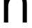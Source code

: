 SplineFontDB: 3.2
FontName: 00001_00001.ttf
FullName: Untitled92
FamilyName: Untitled92
Weight: Regular
Copyright: Copyright (c) 2022, 
UComments: "2022-6-25: Created with FontForge (http://fontforge.org)"
Version: 001.000
ItalicAngle: 0
UnderlinePosition: -100
UnderlineWidth: 50
Ascent: 800
Descent: 200
InvalidEm: 0
LayerCount: 2
Layer: 0 0 "Back" 1
Layer: 1 0 "Fore" 0
XUID: [1021 581 1203545934 8619449]
OS2Version: 0
OS2_WeightWidthSlopeOnly: 0
OS2_UseTypoMetrics: 1
CreationTime: 1656145960
ModificationTime: 1656145960
OS2TypoAscent: 0
OS2TypoAOffset: 1
OS2TypoDescent: 0
OS2TypoDOffset: 1
OS2TypoLinegap: 0
OS2WinAscent: 0
OS2WinAOffset: 1
OS2WinDescent: 0
OS2WinDOffset: 1
HheadAscent: 0
HheadAOffset: 1
HheadDescent: 0
HheadDOffset: 1
OS2Vendor: 'PfEd'
DEI: 91125
Encoding: ISO8859-1
UnicodeInterp: none
NameList: AGL For New Fonts
DisplaySize: -48
AntiAlias: 1
FitToEm: 0
BeginChars: 256 1

StartChar: n
Encoding: 110 110 0
Width: 1100
VWidth: 2048
Flags: HW
LayerCount: 2
Fore
SplineSet
141 0 m 1
 141 1053 l 1
 285 1053 l 1
 285 858 l 1
 367 1006.66666667 480.333333333 1081 625 1081 c 0
 853 1081 967 942.666666667 967 666 c 2
 967 0 l 1
 815 0 l 1
 815 680 l 2
 815 860 742.666666667 950 598 950 c 0
 504.666666667 950 429.333333333 911 372 833 c 0
 320.666666667 762.333333333 295 678.666666667 295 582 c 2
 295 0 l 1
 141 0 l 1
EndSplineSet
EndChar
EndChars
EndSplineFont
